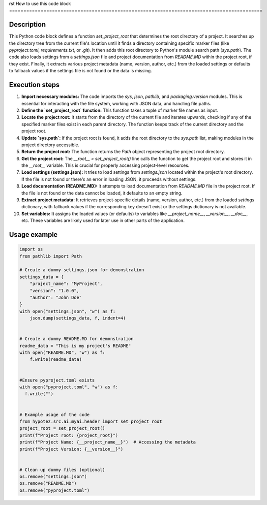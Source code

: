 rst
How to use this code block
=========================================================================================

Description
-------------------------
This Python code block defines a function `set_project_root` that determines the root directory of a project. It searches up the directory tree from the current file's location until it finds a directory containing specific marker files (like `pyproject.toml`, `requirements.txt`, or `.git`).  It then adds this root directory to Python's module search path (`sys.path`). The code also loads settings from a `settings.json` file and project documentation from `README.MD` within the project root, if they exist. Finally, it extracts various project metadata (name, version, author, etc.) from the loaded settings or defaults to fallback values if the settings file is not found or the data is missing.


Execution steps
-------------------------
1. **Import necessary modules:** The code imports the `sys`, `json`, `pathlib`, and `packaging.version` modules.  This is essential for interacting with the file system, working with JSON data, and handling file paths.

2. **Define the `set_project_root` function:** This function takes a tuple of marker file names as input.

3. **Locate the project root:** It starts from the directory of the current file and iterates upwards, checking if any of the specified marker files exist in each parent directory.  The function keeps track of the current directory and the project root.

4. **Update `sys.path`:** If the project root is found, it adds the root directory to the `sys.path` list, making modules in the project directory accessible.

5. **Return the project root:** The function returns the `Path` object representing the project root directory.

6. **Get the project root:** The `__root__ = set_project_root()` line calls the function to get the project root and stores it in the `__root__` variable. This is crucial for properly accessing project-level resources.

7. **Load settings (settings.json):** It tries to load settings from `settings.json` located within the project's root directory. If the file is not found or there's an error in loading JSON, it proceeds without settings.

8. **Load documentation (README.MD):**  It attempts to load documentation from `README.MD` file in the project root. If the file is not found or the data cannot be loaded, it defaults to an empty string.

9. **Extract project metadata:** It retrieves project-specific details (name, version, author, etc.) from the loaded `settings` dictionary, with fallback values if the corresponding key doesn't exist or the settings dictionary is not available.

10. **Set variables:** It assigns the loaded values (or defaults) to variables like `__project_name__`, `__version__`, `__doc__`, etc.  These variables are likely used for later use in other parts of the application.


Usage example
-------------------------
.. code-block:: python

    import os
    from pathlib import Path

    # Create a dummy settings.json for demonstration
    settings_data = {
        "project_name": "MyProject",
        "version": "1.0.0",
        "author": "John Doe"
    }
    with open("settings.json", "w") as f:
        json.dump(settings_data, f, indent=4)


    # Create a dummy README.MD for demonstration
    readme_data = "This is my project's README"
    with open("README.MD", "w") as f:
        f.write(readme_data)


    #Ensure pyproject.toml exists
    with open("pyproject.toml", "w") as f:
      f.write("")


    # Example usage of the code
    from hypotez.src.ai.myai.header import set_project_root
    project_root = set_project_root()
    print(f"Project root: {project_root}")
    print(f"Project Name: {__project_name__}")  # Accessing the metadata
    print(f"Project Version: {__version__}")


    # Clean up dummy files (optional)
    os.remove("settings.json")
    os.remove("README.MD")
    os.remove("pyproject.toml")